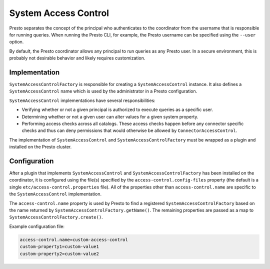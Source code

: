 =====================
System Access Control
=====================

Presto separates the concept of the principal who authenticates to the
coordinator from the username that is responsible for running queries. When
running the Presto CLI, for example, the Presto username can be specified using
the ``--user`` option.

By default, the Presto coordinator allows any principal to run queries as any
Presto user. In a secure environment, this is probably not desirable behavior
and likely requires customization.

Implementation
--------------

``SystemAccessControlFactory`` is responsible for creating a
``SystemAccessControl`` instance. It also defines a ``SystemAccessControl``
name which is used by the administrator in a Presto configuration.

``SystemAccessControl`` implementations have several responsibilities:

* Verifying whether or not a given principal is authorized to execute queries as a specific user.
* Determining whether or not a given user can alter values for a given system property.
* Performing access checks across all catalogs. These access checks happen before
  any connector specific checks and thus can deny permissions that would otherwise
  be allowed by ``ConnectorAccessControl``.

The implementation of ``SystemAccessControl`` and ``SystemAccessControlFactory``
must be wrapped as a plugin and installed on the Presto cluster.

Configuration
-------------

After a plugin that implements ``SystemAccessControl`` and
``SystemAccessControlFactory`` has been installed on the coordinator, it is
configured using the file(s) specified by the ``access-control.config-files``
property (the default is a single ``etc/access-control.properties`` file).
All of the properties other than ``access-control.name`` are specific to
the ``SystemAccessControl`` implementation.

The ``access-control.name`` property is used by Presto to find a registered
``SystemAccessControlFactory`` based on the name returned by
``SystemAccessControlFactory.getName()``. The remaining properties are passed
as a map to ``SystemAccessControlFactory.create()``.

Example configuration file:

.. code-block:: none

    access-control.name=custom-access-control
    custom-property1=custom-value1
    custom-property2=custom-value2
